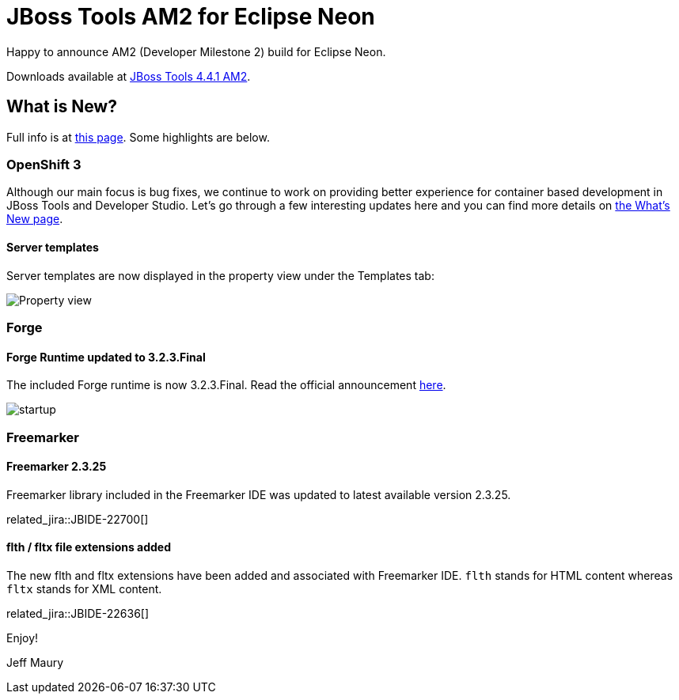 = JBoss Tools AM2 for Eclipse Neon
:page-layout: blog
:page-author: jeffmaury
:page-tags: [release, jbosstools, jbosscentral]
:page-date: 2016-07-29

Happy to announce AM2 (Developer Milestone 2) build for Eclipse Neon.

Downloads available at link:/downloads/jbosstools/neon/4.4.1.AM2.html[JBoss Tools 4.4.1 AM2].

== What is New?

Full info is at link:/documentation/whatsnew/jbosstools/4.4.1.AM2.html[this page]. Some highlights are below.

=== OpenShift 3

Although our main focus is bug fixes, we continue to work on providing better experience for container based development in JBoss Tools and Developer Studio. Let's go through a few interesting updates here and you can find more details on link:/documentation/whatsnew/jbosstools/4.4.1.AM2.html[the What's New page].

==== Server templates

Server templates are now displayed in the property view under the Templates tab:

image::/documentation/whatsnew/openshift/images/property-view-template.png[Property view]

=== Forge

==== Forge Runtime updated to 3.2.3.Final

The included Forge runtime is now 3.2.3.Final. Read the official announcement http://forge.jboss.org/news/jboss-forge-3.2.3.final-is-here[here].

image::/documentation/whatsnew/forge/images/4.4.1.AM2/startup.png[]

=== Freemarker

==== Freemarker 2.3.25

Freemarker library included in the Freemarker IDE was updated to latest available version 2.3.25.

related_jira::JBIDE-22700[]

==== flth / fltx file extensions added

The new flth and fltx extensions have been added and associated with Freemarker IDE. `flth` stands for HTML content whereas `fltx` stands for XML content.

related_jira::JBIDE-22636[]

Enjoy!

Jeff Maury
